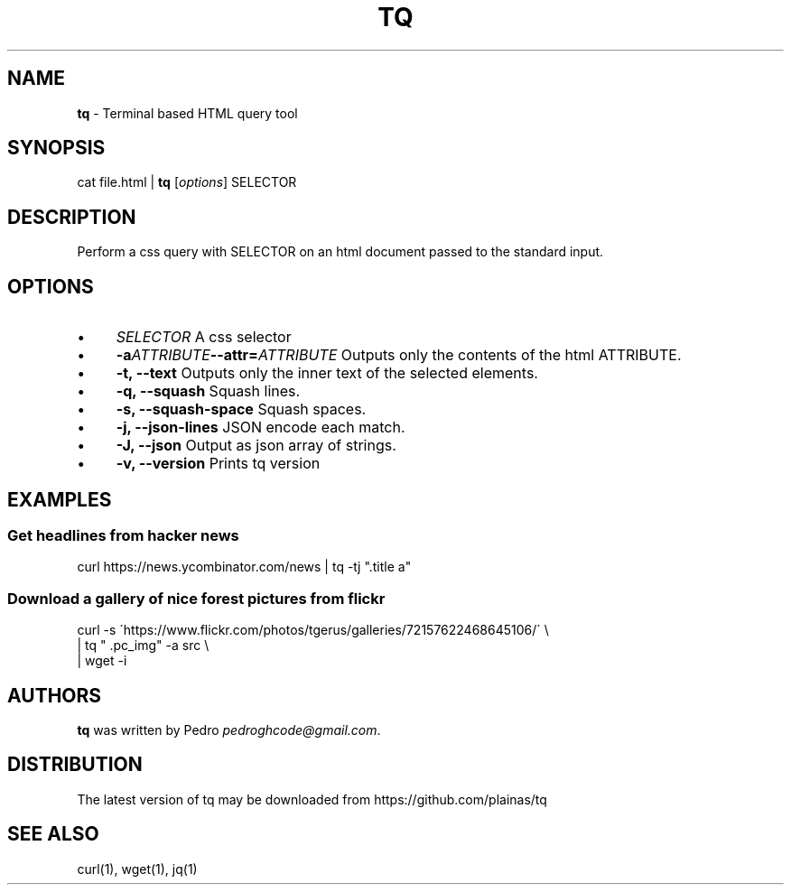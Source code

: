 .\" generated with Ronn/v0.7.3
.\" http://github.com/rtomayko/ronn/tree/0.7.3
.
.TH "TQ" "1" "November 2015" "" ""
.
.SH "NAME"
\fBtq\fR \- Terminal based HTML query tool
.
.SH "SYNOPSIS"
cat file\.html | \fBtq\fR [\fIoptions\fR] SELECTOR
.
.SH "DESCRIPTION"
Perform a css query with SELECTOR on an html document passed to the standard input\.
.
.SH "OPTIONS"
.
.IP "\(bu" 4
\fISELECTOR\fR A css selector
.
.IP "\(bu" 4
\fB\-a\fR\fIATTRIBUTE\fR\fB\-\-attr=\fR\fIATTRIBUTE\fR Outputs only the contents of the html ATTRIBUTE\.
.
.IP "\(bu" 4
\fB\-t, \-\-text\fR Outputs only the inner text of the selected elements\.
.
.IP "\(bu" 4
\fB\-q, \-\-squash\fR Squash lines\.
.
.IP "\(bu" 4
\fB\-s, \-\-squash\-space\fR Squash spaces\.
.
.IP "\(bu" 4
\fB\-j, \-\-json\-lines\fR JSON encode each match\.
.
.IP "\(bu" 4
\fB\-J, \-\-json\fR Output as json array of strings\.
.
.IP "\(bu" 4
\fB\-v, \-\-version\fR Prints tq version
.
.IP "" 0
.
.SH "EXAMPLES"
.
.SS "Get headlines from hacker news"
curl https://news\.ycombinator\.com/news | tq \-tj "\.title a"
.
.SS "Download a gallery of nice forest pictures from flickr"
.
.nf

curl \-s \'https://www\.flickr\.com/photos/tgerus/galleries/72157622468645106/\' \e
    | tq  " \.pc_img" \-a src  \e
    | wget \-i
.
.fi
.
.SH "AUTHORS"
\fBtq\fR was written by Pedro \fIpedroghcode@gmail\.com\fR\.
.
.SH "DISTRIBUTION"
The latest version of tq may be downloaded from https://github\.com/plainas/tq
.
.SH "SEE ALSO"
curl(1), wget(1), jq(1)
